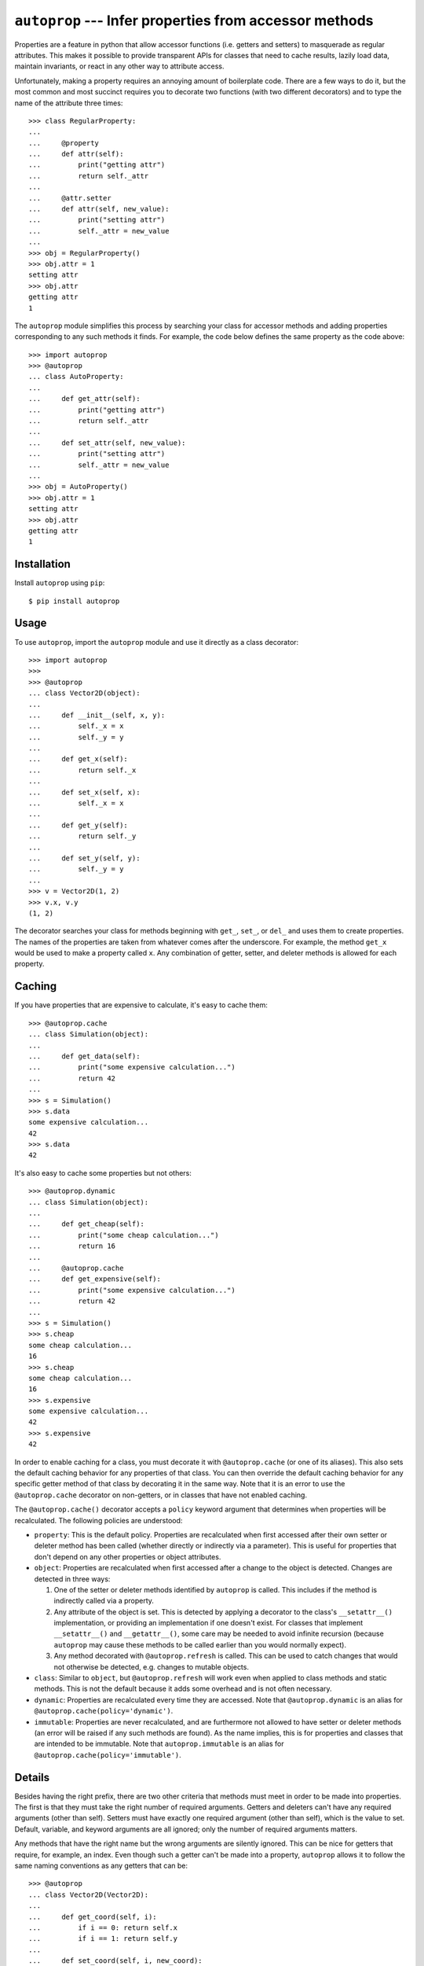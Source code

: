 *******************************************************
``autoprop`` --- Infer properties from accessor methods
*******************************************************
.. image:: https://img.shields.io/pypi/v/autoprop.svg
   :alt: Last release
   :target: https://pypi.python.org/pypi/autoprop

.. image:: https://img.shields.io/pypi/pyversions/autoprop.svg
   :alt: Python version
   :target: https://pypi.python.org/pypi/autoprop

.. image:: 
   https://img.shields.io/github/workflow/status/kalekundert/autoprop/Test%20and%20release/master
   :alt: Test status
   :target: https://github.com/kalekundert/autoprop/actions

.. image:: https://img.shields.io/coveralls/kalekundert/autoprop.svg
   :alt: Test coverage
   :target: https://coveralls.io/github/kalekundert/autoprop?branch=master

.. image:: https://img.shields.io/github/last-commit/kalekundert/autoprop?logo=github
   :alt: GitHub last commit
   :target: https://github.com/kalekundert/autoprop

Properties are a feature in python that allow accessor functions (i.e. getters 
and setters) to masquerade as regular attributes.  This makes it possible to 
provide transparent APIs for classes that need to cache results, lazily load 
data, maintain invariants, or react in any other way to attribute access.

Unfortunately, making a property requires an annoying amount of boilerplate 
code.  There are a few ways to do it, but the most common and most succinct 
requires you to decorate two functions (with two different decorators) and to 
type the name of the attribute three times::

    >>> class RegularProperty:
    ...
    ...     @property
    ...     def attr(self):
    ...         print("getting attr")
    ...         return self._attr
    ...
    ...     @attr.setter
    ...     def attr(self, new_value):
    ...         print("setting attr")
    ...         self._attr = new_value
    ...
    >>> obj = RegularProperty()
    >>> obj.attr = 1
    setting attr
    >>> obj.attr
    getting attr
    1

The ``autoprop`` module simplifies this process by searching your class for 
accessor methods and adding properties corresponding to any such methods it 
finds.  For example, the code below defines the same property as the code 
above::

    >>> import autoprop
    >>> @autoprop
    ... class AutoProperty:
    ...
    ...     def get_attr(self):
    ...         print("getting attr")
    ...         return self._attr
    ...
    ...     def set_attr(self, new_value):
    ...         print("setting attr")
    ...         self._attr = new_value
    ...
    >>> obj = AutoProperty()
    >>> obj.attr = 1
    setting attr
    >>> obj.attr
    getting attr
    1

Installation
============
Install ``autoprop`` using ``pip``::

    $ pip install autoprop

Usage
=====
To use ``autoprop``, import the ``autoprop`` module and use it directly as a 
class decorator::

    >>> import autoprop
    >>>
    >>> @autoprop
    ... class Vector2D(object):
    ...    
    ...     def __init__(self, x, y):
    ...         self._x = x
    ...         self._y = y
    ...
    ...     def get_x(self):
    ...         return self._x
    ...
    ...     def set_x(self, x):
    ...         self._x = x
    ...
    ...     def get_y(self):
    ...         return self._y
    ...
    ...     def set_y(self, y):
    ...         self._y = y
    ...
    >>> v = Vector2D(1, 2)
    >>> v.x, v.y
    (1, 2)

The decorator searches your class for methods beginning with ``get_``, 
``set_``, or ``del_`` and uses them to create properties.  The names of the 
properties are taken from whatever comes after the underscore.  For example, 
the method ``get_x`` would be used to make a property called ``x``.  Any 
combination of getter, setter, and deleter methods is allowed for each 
property.

Caching
=======
If you have properties that are expensive to calculate, it's easy to cache 
them::

    >>> @autoprop.cache
    ... class Simulation(object):
    ...
    ...     def get_data(self):
    ...         print("some expensive calculation...")
    ...         return 42
    ...
    >>> s = Simulation()
    >>> s.data
    some expensive calculation...
    42
    >>> s.data
    42

It's also easy to cache some properties but not others::

    >>> @autoprop.dynamic
    ... class Simulation(object):
    ...
    ...     def get_cheap(self):
    ...         print("some cheap calculation...")
    ...         return 16
    ...
    ...     @autoprop.cache
    ...     def get_expensive(self):
    ...         print("some expensive calculation...")
    ...         return 42
    ...
    >>> s = Simulation()
    >>> s.cheap
    some cheap calculation...
    16
    >>> s.cheap
    some cheap calculation...
    16
    >>> s.expensive
    some expensive calculation...
    42
    >>> s.expensive
    42

In order to enable caching for a class, you must decorate it with 
``@autoprop.cache`` (or one of its aliases).  This also sets the default 
caching behavior for any properties of that class.  You can then override the 
default caching behavior for any specific getter method of that class by 
decorating it in the same way.  Note that it is an error to use the 
``@autoprop.cache`` decorator on non-getters, or in classes that have not 
enabled caching.

The ``@autoprop.cache()`` decorator accepts a ``policy`` keyword argument that 
determines when properties will be recalculated.  The following policies are 
understood:

- ``property``: This is the default policy.  Properties are recalculated when 
  first accessed after their own setter or deleter method has been called 
  (whether directly or indirectly via a parameter).  This is useful for 
  properties that don't depend on any other properties or object attributes.

- ``object``: Properties are recalculated when first accessed after a change to 
  the object is detected.  Changes are detected in three ways:

  1. One of the setter or deleter methods identified by ``autoprop`` is called.  
     This includes if the method is indirectly called via a property.

  2. Any attribute of the object is set.  This is detected by applying a 
     decorator to the class's ``__setattr__()`` implementation, or providing an 
     implementation if one doesn't exist.  For classes that implement 
     ``__setattr__()`` and ``__getattr__()``, some care may be needed to avoid 
     infinite recursion (because ``autoprop`` may cause these methods to be 
     called earlier than you would normally expect).

  3. Any method decorated with ``@autoprop.refresh`` is called.  This can be 
     used to catch changes that would not otherwise be detected, e.g. changes 
     to mutable objects.

- ``class``: Similar to ``object``, but ``@autoprop.refresh`` will work even 
  when applied to class methods and static methods.  This is not the default 
  because it adds some overhead and is not often necessary.

- ``dynamic``: Properties are recalculated every time they are accessed.  Note 
  that ``@autoprop.dynamic`` is an alias for 
  ``@autoprop.cache(policy='dynamic')``.

- ``immutable``: Properties are never recalculated, and are furthermore not 
  allowed to have setter or deleter methods (an error will be raised if any 
  such methods are found).  As the name implies, this is for properties and 
  classes that are intended to be immutable.  Note that ``autoprop.immutable`` 
  is an alias for ``@autoprop.cache(policy='immutable')``.

Details
=======
Besides having the right prefix, there are two other criteria that methods must 
meet in order to be made into properties.  The first is that they must take the 
right number of required arguments.  Getters and deleters can't have any 
required arguments (other than self).  Setters must have exactly one required 
argument (other than self), which is the value to set.  Default, variable, and 
keyword arguments are all ignored; only the number of required arguments 
matters.

Any methods that have the right name but the wrong arguments are silently 
ignored.  This can be nice for getters that require, for example, an index.  
Even though such a getter can't be made into a property, ``autoprop`` allows it 
to follow the same naming conventions as any getters that can be::

    >>> @autoprop
    ... class Vector2D(Vector2D):
    ...     
    ...     def get_coord(self, i):
    ...         if i == 0: return self.x
    ...         if i == 1: return self.y
    ...
    ...     def set_coord(self, i, new_coord):
    ...         if i == 0: self.x = new_coord
    ...         if i == 1: self.y = new_coord
    ...
    >>> v = Vector2D(1, 2)
    >>> v.get_x()
    1
    >>> v.get_coord(0)
    1

In this way, users of your class can always expect to find accessors named 
``get_*`` and ``set_*``, and properties corresponding to those accessors for 
basic attributes that don't need any extra information.

The second criterion is that the property must have a name which is not already 
in use.  This guarantees that nothing you explicitly add to your class will be 
overwritten, and it gives you the ability to manually customize how certain 
properties are defined if you'd so like.  This criterion does not apply to 
superclasses, so it is possible for properties to shadow attributes defined in 
parent classes.

